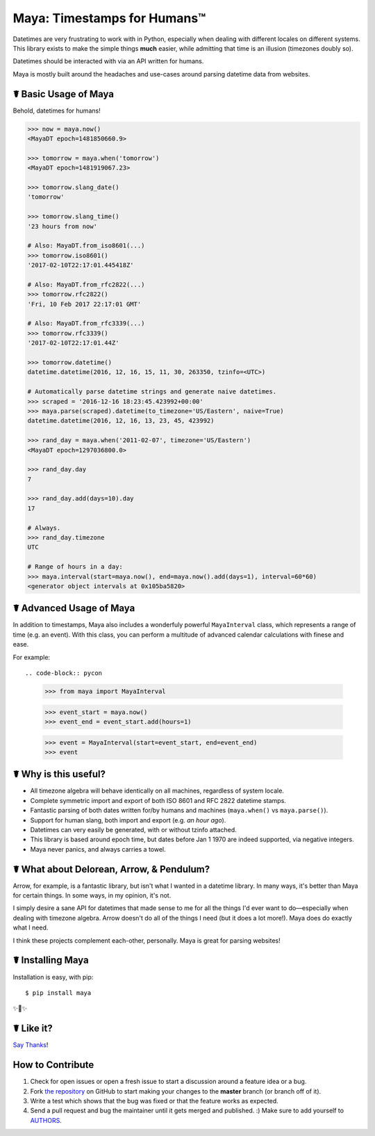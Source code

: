 Maya: Timestamps for Humans™
============================

.. image:: https://img.shields.io/pypi/v/maya.svg
    :target: https://pypi.python.org/pypi/maya

.. image:: https://travis-ci.org/kennethreitz/maya.svg?branch=master
    :target: https://travis-ci.org/kennethreitz/maya

.. image:: https://img.shields.io/badge/SayThanks-!-1EAEDB.svg
    :target: https://saythanks.io/to/kennethreitz


Datetimes are very frustrating to work with in Python, especially when dealing
with different locales on different systems. This library exists to make the
simple things **much** easier, while admitting that time is an illusion
(timezones doubly so).

Datetimes should be interacted with via an API written for humans.

Maya is mostly built around the headaches and use-cases around parsing datetime data from websites.


☤ Basic Usage of Maya
---------------------

Behold, datetimes for humans!

.. code-block:: pycon

    >>> now = maya.now()
    <MayaDT epoch=1481850660.9>

    >>> tomorrow = maya.when('tomorrow')
    <MayaDT epoch=1481919067.23>

    >>> tomorrow.slang_date()
    'tomorrow'

    >>> tomorrow.slang_time()
    '23 hours from now'

    # Also: MayaDT.from_iso8601(...)
    >>> tomorrow.iso8601()
    '2017-02-10T22:17:01.445418Z'

    # Also: MayaDT.from_rfc2822(...)
    >>> tomorrow.rfc2822()
    'Fri, 10 Feb 2017 22:17:01 GMT'

    # Also: MayaDT.from_rfc3339(...)
    >>> tomorrow.rfc3339()
    '2017-02-10T22:17:01.44Z'

    >>> tomorrow.datetime()
    datetime.datetime(2016, 12, 16, 15, 11, 30, 263350, tzinfo=<UTC>)

    # Automatically parse datetime strings and generate naive datetimes.
    >>> scraped = '2016-12-16 18:23:45.423992+00:00'
    >>> maya.parse(scraped).datetime(to_timezone='US/Eastern', naive=True)
    datetime.datetime(2016, 12, 16, 13, 23, 45, 423992)

    >>> rand_day = maya.when('2011-02-07', timezone='US/Eastern')
    <MayaDT epoch=1297036800.0>

    >>> rand_day.day
    7

    >>> rand_day.add(days=10).day
    17

    # Always.
    >>> rand_day.timezone
    UTC

    # Range of hours in a day:
    >>> maya.interval(start=maya.now(), end=maya.now().add(days=1), interval=60*60)
    <generator object intervals at 0x105ba5820>

☤ Advanced Usage of Maya
------------------------

In addition to timestamps, Maya also includes a wonderfuly powerful ``MayaInterval`` class, which represents a range of time (e.g. an event). With this class, you can perform a multitude of advanced calendar calculations with finese and ease. 

For example::

.. code-block:: pycon

    >>> from maya import MayaInterval

    >>> event_start = maya.now()
    >>> event_end = event_start.add(hours=1)
    
    >>> event = MayaInterval(start=event_start, end=event_end)
    >>> event
    
    
    

☤ Why is this useful?
---------------------

- All timezone algebra will behave identically on all machines, regardless of system locale.
- Complete symmetric import and export of both ISO 8601 and RFC 2822 datetime stamps.
- Fantastic parsing of both dates written for/by humans and machines (``maya.when()`` vs ``maya.parse()``).
- Support for human slang, both import and export (e.g. `an hour ago`).
- Datetimes can very easily be generated, with or without tzinfo attached.
- This library is based around epoch time, but dates before Jan 1 1970 are indeed supported, via negative integers.
- Maya never panics, and always carries a towel.


☤ What about Delorean, Arrow, & Pendulum?
-----------------------------------------

Arrow, for example, is a fantastic library, but isn't what I wanted in a datetime library. In many ways, it's better than Maya for certain things. In some ways, in my opinion, it's not.

I simply desire a sane API for datetimes that made sense to me for all the things I'd ever want to do—especially when dealing with timezone algebra. Arrow doesn't do all of the things I need (but it does a lot more!). Maya does do exactly what I need.

I think these projects complement each-other, personally. Maya is great for parsing websites!


☤ Installing Maya
-----------------

Installation is easy, with pip::

    $ pip install maya

✨🍰✨

☤ Like it?
----------

`Say Thanks <https://saythanks.io/to/kennethreitz>`_!


How to Contribute
-----------------

#. Check for open issues or open a fresh issue to start a discussion around a feature idea or a bug.
#. Fork `the repository`_ on GitHub to start making your changes to the **master** branch (or branch off of it).
#. Write a test which shows that the bug was fixed or that the feature works as expected.
#. Send a pull request and bug the maintainer until it gets merged and published. :) Make sure to add yourself to AUTHORS_.

.. _`the repository`: http://github.com/kennethreitz/maya
.. _AUTHORS: https://github.com/kennethreitz/maya/blob/master/AUTHORS.rst

